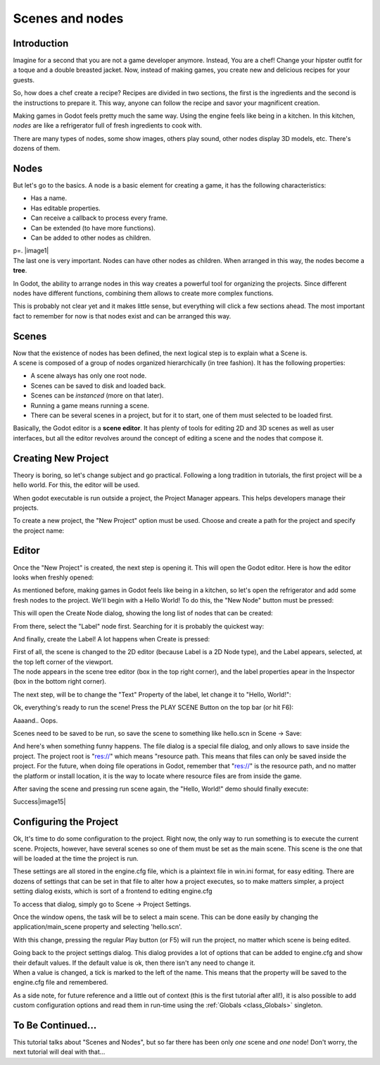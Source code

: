 .. _doc_scenes_and_nodes:

Scenes and nodes
================

Introduction
------------

.. image:: /img/chef.png

Imagine for a second that you are not a game developer anymore. Instead,
You are a chef! Change your hipster outfit for a toque and a double
breasted jacket. Now, instead of making games, you create new and
delicious recipes for your guests.

So, how does a chef create a recipe? Recipes are divided in two
sections, the first is the ingredients and the second is the
instructions to prepare it. This way, anyone can follow the recipe and
savor your magnificent creation.

Making games in Godot feels pretty much the same way. Using the engine
feels like being in a kitchen. In this kitchen, *nodes* are like a
refrigerator full of fresh ingredients to cook with.

There are many types of nodes, some show images, others play sound,
other nodes display 3D models, etc. There's dozens of them.

Nodes
-----

But let's go to the basics. A node is a basic element for creating a
game, it has the following characteristics:

-  Has a name.
-  Has editable properties.
-  Can receive a callback to process every frame.
-  Can be extended (to have more functions).
-  Can be added to other nodes as children.

| p=. |image1|
| The last one is very important. Nodes can have other nodes as
  children. When arranged in this way, the nodes become a **tree**.

In Godot, the ability to arrange nodes in this way creates a powerful
tool for organizing the projects. Since different nodes have different
functions, combining them allows to create more complex functions.

This is probably not clear yet and it makes little sense, but everything
will click a few sections ahead. The most important fact to remember for
now is that nodes exist and can be arranged this way.

Scenes
------

.. image:: /img/scene.png

| Now that the existence of nodes has been defined, the next logical
  step is to explain what a Scene is.
| A scene is composed of a group of nodes organized hierarchically (in
  tree fashion). It has the following properties:

-  A scene always has only one root node.
-  Scenes can be saved to disk and loaded back.
-  Scenes can be *instanced* (more on that later).
-  Running a game means running a scene.
-  There can be several scenes in a project, but for it to start, one of
   them must selected to be loaded first.

Basically, the Godot editor is a **scene editor**. It has plenty of
tools for editing 2D and 3D scenes as well as user interfaces, but all
the editor revolves around the concept of editing a scene and the nodes
that compose it.

Creating New Project
--------------------

Theory is boring, so let's change subject and go practical. Following a
long tradition in tutorials, the first project will be a hello world.
For this, the editor will be used.

When godot executable is run outside a project, the Project Manager
appears. This helps developers manage their projects.

.. image:: /img/newproject.png

To create a new project, the "New Project" option must be used. Choose
and create a path for the project and specify the project name:

.. image:: /img/newproj.png

Editor
------

Once the "New Project" is created, the next step is opening it. This
will open the Godot editor. Here is how the editor looks when freshly
opened:

.. image:: /img/editor.png

As mentioned before, making games in Godot feels like being in a
kitchen, so let's open the refrigerator and add some fresh nodes to the
project. We'll begin with a Hello World! To do this, the "New Node"
button must be pressed:

.. image:: /img/newnode.png

This will open the Create Node dialog, showing the long list of nodes
that can be created:

.. image:: /img/createnode.png

From there, select the "Label" node first. Searching for it is probably
the quickest way:

.. image:: /img/nodesearch.png

And finally, create the Label! A lot happens when Create is pressed:

.. image:: /img/addedlabel.png

| First of all, the scene is changed to the 2D editor (because Label is
  a 2D Node type), and the Label appears, selected, at the top left
  corner of the viewport.
| The node appears in the scene tree editor (box in the top right
  corner), and the label properties apear in the Inspector (box in the
  bottom right corner).

The next step, will be to change the "Text" Property of the label, let
change it to "Hello, World!":

.. image:: /img/hw.png

Ok, everything's ready to run the scene! Press the PLAY SCENE Button on
the top bar (or hit F6):

.. image:: /img/playscene.png

Aaaand.. Oops.

.. image:: /img/neversaved.png

Scenes need to be saved to be run, so save the scene to something like
hello.scn in Scene -> Save:

.. image:: /img/savescene.png

And here's when something funny happens. The file dialog is a special
file dialog, and only allows to save inside the project. The project
root is "res://" which means "resource path. This means that files can
only be saved inside the project. For the future, when doing file
operations in Godot, remember that "res://" is the resource path, and no
matter the platform or install location, it is the way to locate where
resource files are from inside the game.

After saving the scene and pressing run scene again, the "Hello, World!"
demo should finally execute:

.. image:: /img/helloworld.png

Success\ |image15|

Configuring the Project
-----------------------

Ok, It's time to do some configuration to the project. Right now, the
only way to run something is to execute the current scene. Projects,
however, have several scenes so one of them must be set as the main
scene. This scene is the one that will be loaded at the time the project
is run.

These settings are all stored in the engine.cfg file, which is a
plaintext file in win.ini format, for easy editing. There are dozens of
settings that can be set in that file to alter how a project executes,
so to make matters simpler, a project setting dialog exists, which is
sort of a frontend to editing engine.cfg

To access that dialog, simply go to Scene -> Project Settings.

Once the window opens, the task will be to select a main scene. This can
be done easily by changing the application/main\_scene property and
selecting 'hello.scn'.

.. image:: /img/main_scene.png

With this change, pressing the regular Play button (or F5) will run the
project, no matter which scene is being edited.

| Going back to the project settings dialog. This dialog provides a lot
  of options that can be added to engine.cfg and show their default
  values. If the default value is ok, then there isn't any need to
  change it.
| When a value is changed, a tick is marked to the left of the name.
  This means that the property will be saved to the engine.cfg file and
  remembered.

As a side note, for future reference and a little out of context (this
is the first tutorial after all!), it is also possible to add custom
configuration options and read them in run-time using the
:ref:`Globals <class_Globals>`
singleton.

To Be Continued...
------------------

This tutorial talks about "Scenes and Nodes", but so far there has been
only *one* scene and *one* node! Don't worry, the next tutorial will
deal with that...



